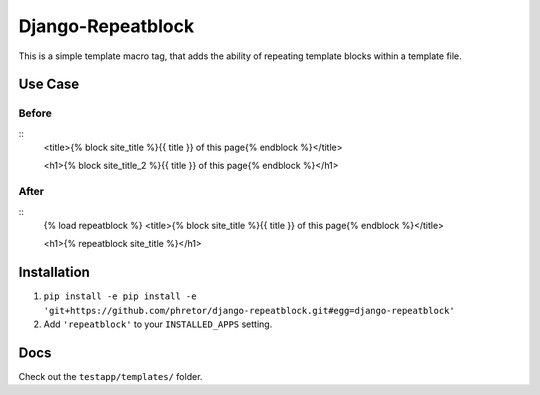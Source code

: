 ==================
Django-Repeatblock
==================

This is a simple template macro tag, that adds the ability of
repeating template blocks within a template file.

Use Case
========

Before
------

::
        <title>{% block site_title %}{{ title }} of this page{% endblock %}</title>

        <h1>{% block site_title_2 %}{{ title }} of this page{% endblock %}</h1>


After
-----

::
        {% load repeatblock %}
        <title>{% block site_title %}{{ title }} of this page{% endblock %}</title>

        <h1>{% repeatblock site_title %}</h1>


Installation
============
1. ``pip install -e pip install -e 'git+https://github.com/phretor/django-repeatblock.git#egg=django-repeatblock'``
2. Add ``'repeatblock'`` to your ``INSTALLED_APPS`` setting.

Docs
====
Check out the ``testapp/templates/`` folder.